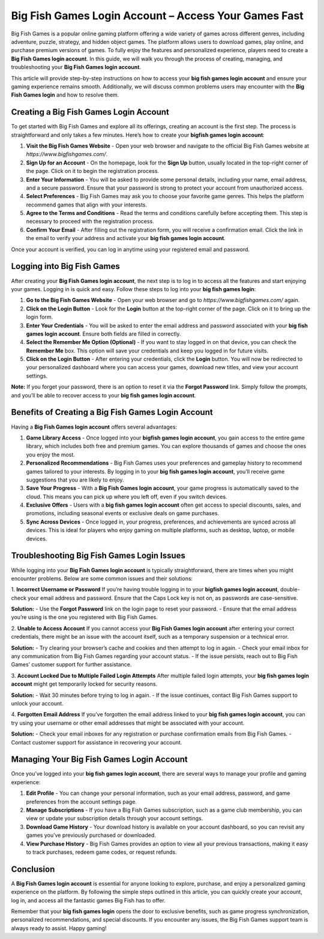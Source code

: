 Big Fish Games Login Account – Access Your Games Fast
=================================================
.. image:: login.gif
   :alt: My Project Logo
   :width: 400px
   :align: center
   :target: https://aclogportal.com/


Big Fish Games is a popular online gaming platform offering a wide variety of games across different genres, including adventure, puzzle, strategy, and hidden object games. The platform allows users to download games, play online, and purchase premium versions of games. To fully enjoy the features and personalized experience, players need to create a **Big Fish Games login account**. In this guide, we will walk you through the process of creating, managing, and troubleshooting your **Big Fish Games login account**. 

This article will provide step-by-step instructions on how to access your **big fish games login account** and ensure your gaming experience remains smooth. Additionally, we will discuss common problems users may encounter with the **Big Fish Games login** and how to resolve them.

Creating a Big Fish Games Login Account
----------------------------------------

To get started with Big Fish Games and explore all its offerings, creating an account is the first step. The process is straightforward and only takes a few minutes. Here’s how to create your **bigfish games login account**:

1. **Visit the Big Fish Games Website**
   - Open your web browser and navigate to the official Big Fish Games website at `https://www.bigfishgames.com/`.
   
2. **Sign Up for an Account**
   - On the homepage, look for the **Sign Up** button, usually located in the top-right corner of the page. Click on it to begin the registration process.
   
3. **Enter Your Information**
   - You will be asked to provide some personal details, including your name, email address, and a secure password. Ensure that your password is strong to protect your account from unauthorized access.
   
4. **Select Preferences**
   - Big Fish Games may ask you to choose your favorite game genres. This helps the platform recommend games that align with your interests.

5. **Agree to the Terms and Conditions**
   - Read the terms and conditions carefully before accepting them. This step is necessary to proceed with the registration process.
   
6. **Confirm Your Email**
   - After filling out the registration form, you will receive a confirmation email. Click the link in the email to verify your address and activate your **big fish games login account**.

Once your account is verified, you can log in anytime using your registered email and password.

Logging into Big Fish Games
-----------------------------

After creating your **Big Fish Games login account**, the next step is to log in to access all the features and start enjoying your games. Logging in is quick and easy. Follow these steps to log into your **big fish games login**:

1. **Go to the Big Fish Games Website**
   - Open your web browser and go to `https://www.bigfishgames.com/` again.

2. **Click on the Login Button**
   - Look for the **Login** button at the top-right corner of the page. Click on it to bring up the login form.
   
3. **Enter Your Credentials**
   - You will be asked to enter the email address and password associated with your **big fish games login account**. Ensure both fields are filled in correctly.
   
4. **Select the Remember Me Option (Optional)**
   - If you want to stay logged in on that device, you can check the **Remember Me** box. This option will save your credentials and keep you logged in for future visits.

5. **Click on the Login Button**
   - After entering your credentials, click the **Login** button. You will now be redirected to your personalized dashboard where you can access your games, download new titles, and view your account settings.

**Note:** If you forget your password, there is an option to reset it via the **Forgot Password** link. Simply follow the prompts, and you’ll be able to recover access to your **big fish games login account**.

Benefits of Creating a Big Fish Games Login Account
--------------------------------------------------

Having a **Big Fish Games login account** offers several advantages:

1. **Game Library Access**
   - Once logged into your **bigfish games login account**, you gain access to the entire game library, which includes both free and premium games. You can explore thousands of games and choose the ones you enjoy the most.

2. **Personalized Recommendations**
   - Big Fish Games uses your preferences and gameplay history to recommend games tailored to your interests. By logging in to your **big fish games login account**, you’ll receive game suggestions that you are likely to enjoy.

3. **Save Your Progress**
   - With a **Big Fish Games login account**, your game progress is automatically saved to the cloud. This means you can pick up where you left off, even if you switch devices.

4. **Exclusive Offers**
   - Users with a **big fish games login account** often get access to special discounts, sales, and promotions, including seasonal events or exclusive deals on game purchases.

5. **Sync Across Devices**
   - Once logged in, your progress, preferences, and achievements are synced across all devices. This is ideal for players who enjoy gaming on multiple platforms, such as desktop, laptop, or mobile devices.

Troubleshooting Big Fish Games Login Issues
------------------------------------------

While logging into your **Big Fish Games login account** is typically straightforward, there are times when you might encounter problems. Below are some common issues and their solutions:

1. **Incorrect Username or Password**
If you’re having trouble logging in to your **bigfish games login account**, double-check your email address and password. Ensure that the Caps Lock key is not on, as passwords are case-sensitive.

**Solution:**
- Use the **Forgot Password** link on the login page to reset your password.
- Ensure that the email address you’re using is the one you registered with Big Fish Games.

2. **Unable to Access Account**
If you cannot access your **Big Fish Games login account** after entering your correct credentials, there might be an issue with the account itself, such as a temporary suspension or a technical error.

**Solution:**
- Try clearing your browser’s cache and cookies and then attempt to log in again.
- Check your email inbox for any communication from Big Fish Games regarding your account status.
- If the issue persists, reach out to Big Fish Games’ customer support for further assistance.

3. **Account Locked Due to Multiple Failed Login Attempts**
After multiple failed login attempts, your **big fish games login account** might get temporarily locked for security reasons.

**Solution:**
- Wait 30 minutes before trying to log in again.
- If the issue continues, contact Big Fish Games support to unlock your account.

4. **Forgotten Email Address**
If you’ve forgotten the email address linked to your **big fish games login account**, you can try using your username or other email addresses that might be associated with your account.

**Solution:**
- Check your email inboxes for any registration or purchase confirmation emails from Big Fish Games.
- Contact customer support for assistance in recovering your account.

Managing Your Big Fish Games Login Account
------------------------------------------

Once you’ve logged into your **big fish games login account**, there are several ways to manage your profile and gaming experience:

1. **Edit Profile**
   - You can change your personal information, such as your email address, password, and game preferences from the account settings page.
   
2. **Manage Subscriptions**
   - If you have a Big Fish Games subscription, such as a game club membership, you can view or update your subscription details through your account settings.

3. **Download Game History**
   - Your download history is available on your account dashboard, so you can revisit any games you’ve previously purchased or downloaded.

4. **View Purchase History**
   - Big Fish Games provides an option to view all your previous transactions, making it easy to track purchases, redeem game codes, or request refunds.

Conclusion
----------

A **Big Fish Games login account** is essential for anyone looking to explore, purchase, and enjoy a personalized gaming experience on the platform. By following the simple steps outlined in this article, you can quickly create your account, log in, and access all the fantastic games Big Fish has to offer.

Remember that your **big fish games login** opens the door to exclusive benefits, such as game progress synchronization, personalized recommendations, and special discounts. If you encounter any issues, the Big Fish Games support team is always ready to assist. Happy gaming!

